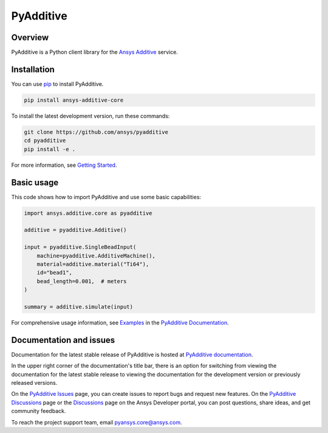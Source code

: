 ##########
PyAdditive
##########

|pyansys| |python| |pypi| |GH-CI| |codecov| |MIT|

.. |pyansys| image:: https://img.shields.io/badge/Py-Ansys-ffc107.svg?logo=data:image/png;base64,iVBORw0KGgoAAAANSUhEUgAAABAAAAAQCAIAAACQkWg2AAABDklEQVQ4jWNgoDfg5mD8vE7q/3bpVyskbW0sMRUwofHD7Dh5OBkZGBgW7/3W2tZpa2tLQEOyOzeEsfumlK2tbVpaGj4N6jIs1lpsDAwMJ278sveMY2BgCA0NFRISwqkhyQ1q/Nyd3zg4OBgYGNjZ2ePi4rB5loGBhZnhxTLJ/9ulv26Q4uVk1NXV/f///////69du4Zdg78lx//t0v+3S88rFISInD59GqIH2esIJ8G9O2/XVwhjzpw5EAam1xkkBJn/bJX+v1365hxxuCAfH9+3b9/+////48cPuNehNsS7cDEzMTAwMMzb+Q2u4dOnT2vWrMHu9ZtzxP9vl/69RVpCkBlZ3N7enoDXBwEAAA+YYitOilMVAAAAAElFTkSuQmCC
   :target: https://docs.pyansys.com/
   :alt: PyAnsys

.. |python| image:: https://img.shields.io/pypi/pyversions/ansys-additive-core?logo=pypi
   :target: https://pypi.org/project/ansys-additive-core/
   :alt: Python

.. |pypi| image:: https://img.shields.io/pypi/v/ansys-additive-core.svg?logo=python&logoColor=white
   :target: https://pypi.org/project/ansys-additive-core
   :alt: PyPI

.. |codecov| image:: https://codecov.io/gh/ansys/pyadditive/branch/main/graph/badge.svg
   :target: https://codecov.io/gh/pyansys/pyadditive
   :alt: Codecov

.. |GH-CI| image:: https://github.com/ansys/pyadditive/actions/workflows/ci_cd.yml/badge.svg
   :target: https://github.com/ansys/pyadditive/actions/workflows/ci_cd.yml
   :alt: GH-CI

.. |MIT| image:: https://img.shields.io/badge/License-MIT-yellow.svg
   :target: https://opensource.org/licenses/MIT
   :alt: MIT

Overview
========

PyAdditive is a Python client library for the `Ansys Additive`_ service.

Installation
============
You can use `pip <https://pypi.org/project/pip/>`_ to install PyAdditive.

.. code:: bash

    pip install ansys-additive-core

To install the latest development version, run these commands:

.. code:: bash

   git clone https://github.com/ansys/pyadditive
   cd pyadditive
   pip install -e .

For more information, see `Getting Started`_.

Basic usage
===========

This code shows how to import PyAdditive and use some basic capabilities:

.. code:: python

   import ansys.additive.core as pyadditive

   additive = pyadditive.Additive()

   input = pyadditive.SingleBeadInput(
       machine=pyadditive.AdditiveMachine(),
       material=additive.material("Ti64"),
       id="bead1",
       bead_length=0.001,  # meters
   )

   summary = additive.simulate(input)

For comprehensive usage information, see `Examples`_ in the `PyAdditive Documentation`_.

Documentation and issues
========================
Documentation for the latest stable release of PyAdditive is hosted at `PyAdditive documentation`_.

In the upper right corner of the documentation's title bar, there is an option for switching from
viewing the documentation for the latest stable release to viewing the documentation for the
development version or previously released versions.

On the `PyAdditive Issues <https://github.com/ansys/pyadditive/issues>`_ page,
you can create issues to report bugs and request new features. On the `PyAdditive Discussions
<https://github.com/ansys/pyadditive/discussions>`_ page or the `Discussions <https://discuss.ansys.com/>`_
page on the Ansys Developer portal, you can post questions, share ideas, and get community feedback.

To reach the project support team, email `pyansys.core@ansys.com <mailto:pyansys.core@ansys.com>`_.


.. LINKS AND REFERENCES
.. _Ansys Additive: https://www.ansys.com/products/additive
.. _Getting Started: https://additive.docs.pyansys.com/version/stable/getting_started/index.html
.. _Examples: https://additive.docs.pyansys.com/version/stable/examples/gallery_examples/index.html
.. _PyAdditive documentation: https://additive.docs.pyansys.com/version/stable/index.html

